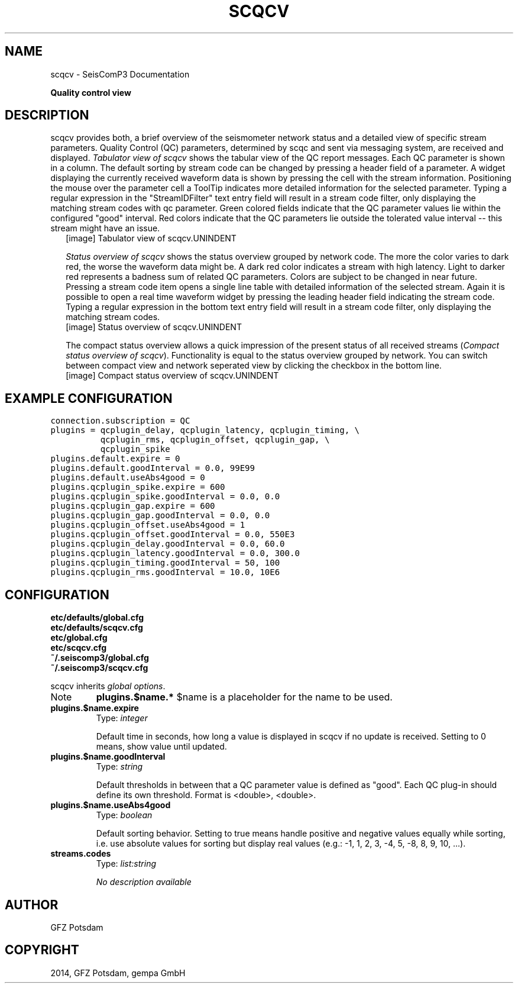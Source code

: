 .TH "SCQCV" "1" "January 24, 2014" "2014.023" "SeisComP3"
.SH NAME
scqcv \- SeisComP3 Documentation
.
.nr rst2man-indent-level 0
.
.de1 rstReportMargin
\\$1 \\n[an-margin]
level \\n[rst2man-indent-level]
level margin: \\n[rst2man-indent\\n[rst2man-indent-level]]
-
\\n[rst2man-indent0]
\\n[rst2man-indent1]
\\n[rst2man-indent2]
..
.de1 INDENT
.\" .rstReportMargin pre:
. RS \\$1
. nr rst2man-indent\\n[rst2man-indent-level] \\n[an-margin]
. nr rst2man-indent-level +1
.\" .rstReportMargin post:
..
.de UNINDENT
. RE
.\" indent \\n[an-margin]
.\" old: \\n[rst2man-indent\\n[rst2man-indent-level]]
.nr rst2man-indent-level -1
.\" new: \\n[rst2man-indent\\n[rst2man-indent-level]]
.in \\n[rst2man-indent\\n[rst2man-indent-level]]u
..
.\" Man page generated from reStructeredText.
.
.sp
\fBQuality control view\fP
.SH DESCRIPTION
.sp
scqcv provides both, a brief overview of the seismometer network status and a
detailed view of specific stream parameters. Quality Control (QC) parameters,
determined by scqc and sent via messaging system, are received and displayed.
\fI\%Tabulator view of scqcv\fP shows the tabular view of the QC report messages.
Each QC parameter is shown in a column. The default sorting by stream code can
be changed by pressing a header field of a parameter. A widget displaying the
currently received waveform data is shown by pressing the cell with the stream
information. Positioning the mouse over the parameter cell a ToolTip indicates
more detailed information for the selected parameter. Typing a regular
expression in the "StreamIDFilter" text entry field will result in a stream code
filter, only displaying the matching stream codes with qc parameter. Green
colored fields indicate that the QC parameter values lie within the configured
"good" interval. Red colors indicate that the QC parameters lie outside the
tolerated value interval \-\- this stream might have an issue.
.INDENT 0.0
.INDENT 2.5
[image]
Tabulator view of scqcv.UNINDENT
.UNINDENT
.sp
\fI\%Status overview of scqcv\fP shows the status overview grouped by network code.
The more the color varies to dark red, the worse the waveform data might be.
A dark red color indicates a stream with high latency. Light to darker red
represents a badness sum of related QC parameters. Colors are subject to be
changed in near future. Pressing a stream code item opens a single line table
with detailed information of the selected stream. Again it is possible to open
a real time waveform widget by pressing the leading header field indicating
the stream code. Typing a regular expression in the bottom text entry field
will result in a stream code filter, only displaying the matching stream codes.
.INDENT 0.0
.INDENT 2.5
[image]
Status overview of scqcv.UNINDENT
.UNINDENT
.sp
The compact status overview allows a quick impression of the present status of
all received streams (\fI\%Compact status overview of scqcv\fP). Functionality is equal to the
status overview grouped by network. You can switch between compact view and
network seperated view by clicking the checkbox in the bottom line.
.INDENT 0.0
.INDENT 2.5
[image]
Compact status overview of scqcv.UNINDENT
.UNINDENT
.SH EXAMPLE CONFIGURATION
.sp
.nf
.ft C
connection.subscription = QC
plugins = qcplugin_delay, qcplugin_latency, qcplugin_timing, \e
          qcplugin_rms, qcplugin_offset, qcplugin_gap, \e
          qcplugin_spike
plugins.default.expire = 0
plugins.default.goodInterval = 0.0, 99E99
plugins.default.useAbs4good = 0
plugins.qcplugin_spike.expire = 600
plugins.qcplugin_spike.goodInterval = 0.0, 0.0
plugins.qcplugin_gap.expire = 600
plugins.qcplugin_gap.goodInterval = 0.0, 0.0
plugins.qcplugin_offset.useAbs4good = 1
plugins.qcplugin_offset.goodInterval = 0.0, 550E3
plugins.qcplugin_delay.goodInterval = 0.0, 60.0
plugins.qcplugin_latency.goodInterval = 0.0, 300.0
plugins.qcplugin_timing.goodInterval = 50, 100
plugins.qcplugin_rms.goodInterval = 10.0, 10E6
.ft P
.fi
.SH CONFIGURATION
.nf
\fBetc/defaults/global.cfg\fP
\fBetc/defaults/scqcv.cfg\fP
\fBetc/global.cfg\fP
\fBetc/scqcv.cfg\fP
\fB~/.seiscomp3/global.cfg\fP
\fB~/.seiscomp3/scqcv.cfg\fP
.fi
.sp
.sp
scqcv inherits \fIglobal options\fP.
.IP Note
\fBplugins.$name.*\fP
$name is a placeholder for the name to be used.
.RE
.INDENT 0.0
.TP
.B plugins.$name.expire
Type: \fIinteger\fP
.sp
Default time in seconds, how long a value is displayed in scqcv
if no update is received. Setting to 0 means, show value until
updated.
.UNINDENT
.INDENT 0.0
.TP
.B plugins.$name.goodInterval
Type: \fIstring\fP
.sp
Default thresholds in between that a QC parameter value is defined
as "good". Each QC plug\-in should define its own threshold.
Format is <double>, <double>.
.UNINDENT
.INDENT 0.0
.TP
.B plugins.$name.useAbs4good
Type: \fIboolean\fP
.sp
Default sorting behavior. Setting to true means handle positive
and negative values equally while sorting, i.e. use absolute
values for sorting but display real values (e.g.: \-1, 1, 2, 3,
\-4, 5, \-8, 8, 9, 10, ...).
.UNINDENT
.INDENT 0.0
.TP
.B streams.codes
Type: \fIlist:string\fP
.sp
\fINo description available\fP
.UNINDENT
.SH AUTHOR
GFZ Potsdam
.SH COPYRIGHT
2014, GFZ Potsdam, gempa GmbH
.\" Generated by docutils manpage writer.
.\" 
.
